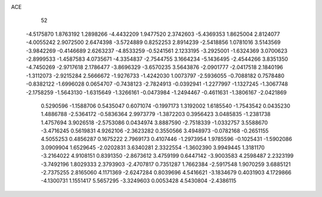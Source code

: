 ACE 
   52
  -4.5175870   1.8763192   1.2898266  -4.4432209   1.9477520   2.3742603
  -5.4369353   1.8625004   2.8124077  -4.0055242   2.9072500   2.6474398
  -3.5724889   0.8252253   2.8914239  -2.5418856   1.0781016   3.5143569
  -3.9842269  -0.4146689   2.6263237  -4.8533259  -0.5241561   2.1233195
  -3.2925001  -1.6324369   3.0700623  -2.8999533  -1.4587583   4.0735671
  -4.3354837  -2.7544755   3.1664234  -5.1436495  -2.4544266   3.8351350
  -4.7450269  -2.9717618   2.1786477  -3.8696329  -3.6570235   3.5643876
  -2.0901777  -2.0417518   2.1840196  -1.3112073  -2.9215284   2.5666672
  -1.9276733  -1.4242030   1.0073797  -2.5936055  -0.7088182   0.7578480
  -0.8382122  -1.6996028   0.0654707  -0.7438123  -2.7824913  -0.0392941
  -1.2277997  -1.1327245  -1.3067748  -2.1758259  -1.5643130  -1.6315649
  -1.3266161  -0.0473984  -1.2494467  -0.4611631  -1.3806167  -2.0421869
   0.5290596  -1.1588706   0.5435047   0.6071074  -0.1997173   1.3192002
   1.6185540  -1.7543542   0.0435230   1.4886788  -2.5364172  -0.5836364
   2.9973779  -1.3872203   0.3956423   3.0485835  -1.2381738   1.4757694
   3.9026518  -2.5753086   0.0434974   3.8887590  -2.7518339  -1.0332757
   3.5588670  -3.4716245   0.5619831   4.9262106  -2.3623282   0.3550566
   3.4948973  -0.0782168  -0.2651155   4.5055253   0.4856287   0.1675222
   2.7969173   0.4107446  -1.2973954   1.9785596  -0.1025431  -1.5902086
   3.0909904   1.6529645  -2.0202831   3.6340281   2.3322554  -1.3602390
   3.9949445   1.3181170  -3.2164022   4.9108151   0.8391350  -2.8673612
   3.4759199   0.6447142  -3.9003583   4.2598487   2.2323199  -3.7492196
   1.8029333   2.3793903  -2.4707817   0.7351287   1.7662384  -2.5917548
   1.9070259   3.6885121  -2.7375255   2.8165060   4.1171369  -2.6247284
   0.8039696   4.5416621  -3.1834679   0.4031903   4.1729866  -4.1300731
   1.1551417   5.5657295  -3.3249603   0.0053428   4.5430804  -2.4386115
